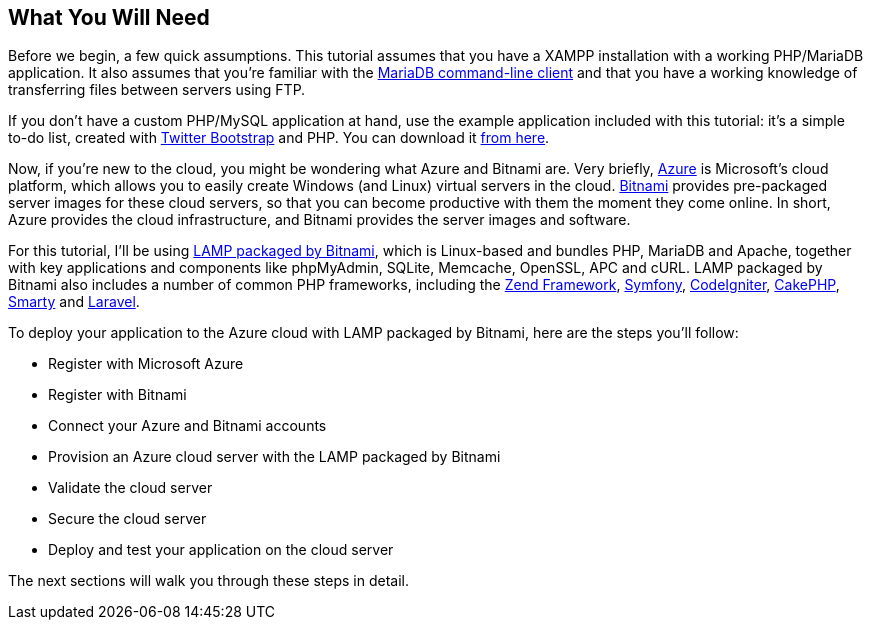 == What You Will Need

Before we begin, a few quick assumptions. This tutorial assumes that you have a XAMPP installation with a working PHP/MariaDB application. It also assumes that you're familiar with the https://mariadb.com/kb/en/mysql-command-line-client/[MariaDB command-line client] and that you have a working knowledge of transferring files between servers using FTP. 


****
If you don't have a custom PHP/MySQL application at hand, use the example application included with this tutorial: it's a simple to-do list, created with https://getbootstrap.com/[Twitter Bootstrap] and PHP. You can download it link:/downloads/tasks-app-source.zip[from here].
****

Now, if you're new to the cloud, you might be wondering what Azure and Bitnami are. Very briefly, https://bitnami.com/redirect/to?from=%2Fazure&url=http%3A%2F%2Fwww.windowsazure.com%2Fen-us%2Fpricing%2Ffree-trial%2F%3FWT.mc_id%3DAEF469A45[Azure] is Microsoft's cloud platform, which allows you to easily create Windows (and Linux) virtual servers in the cloud. https://bitnami.com/[Bitnami] provides pre-packaged server images for these cloud servers, so that you can become productive with them the moment they come online. In short, Azure provides the cloud infrastructure, and Bitnami provides the server images and software.

For this tutorial, I'll be using https://bitnami.com/stack/lamp[LAMP packaged by Bitnami], which is Linux-based and bundles PHP, MariaDB and Apache, together with key applications and components like phpMyAdmin, SQLite, Memcache, OpenSSL, APC and cURL. LAMP packaged by Bitnami also includes a number of common PHP frameworks, including the https://framework.zend.com/[Zend Framework], https://symfony.com/[Symfony], https://codeigniter.com[CodeIgniter], https://cakephp.org/[CakePHP], https://www.smarty.net/[Smarty] and https://laravel.com/[Laravel].

To deploy your application to the Azure cloud with LAMP packaged by Bitnami, here are the steps you'll follow:

 * Register with Microsoft Azure
 * Register with Bitnami
 * Connect your Azure and Bitnami accounts
 * Provision an Azure cloud server with the LAMP packaged by Bitnami
 * Validate the cloud server
 * Secure the cloud server
 * Deploy and test your application on the cloud server

The next sections will walk you through these steps in detail.
